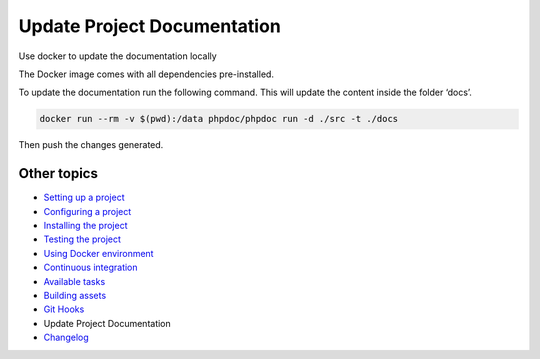 
Update Project Documentation
============================

Use docker to update the documentation locally

The Docker image comes with all dependencies pre-installed.

To update the documentation run the following command. This will update
the content inside the folder ‘docs’.

.. code-block::

   docker run --rm -v $(pwd):/data phpdoc/phpdoc run -d ./src -t ./docs

Then push the changes generated.

Other topics
^^^^^^^^^^^^


* `Setting up a project </docs/setting-up-project.md>`_
* `Configuring a project </docs/configuring-project.md>`_
* `Installing the project </docs/installing-project.md>`_
* `Testing the project </docs/testing-project.md>`_
* `Using Docker environment </docs/docker-environment.md>`_
* `Continuous integration </docs/continuous-integration.md>`_
* `Available tasks </docs/available-tasks.md>`_
* `Building assets </docs/building-assets.md>`_
* `Git Hooks </docs/git-hooks.md>`_
* Update Project Documentation
* `Changelog </CHANGELOG.md>`_
